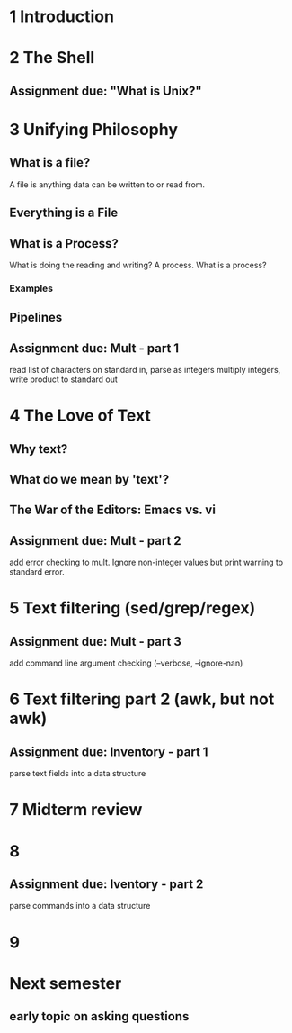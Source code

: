 * 1 Introduction
* 2 The Shell
** Assignment due: "What is Unix?"
* 3 Unifying Philosophy
** What is a file?
   A file is anything data can be written to or read from.  
** Everything is a File
** What is a Process?
What is doing the reading and writing?
A process. What is a process?
*** Examples
** Pipelines
** Assignment due: Mult - part 1
   read list of characters on standard in, parse as integers
   multiply integers, write product to standard out
* 4 The Love of Text
** Why text?
** What do we mean by 'text'?
** The War of the Editors: Emacs vs. vi
** Assignment due: Mult - part 2
   add error checking to mult.  Ignore non-integer values but print warning to standard error.
* 5 Text filtering (sed/grep/regex)
** Assignment due: Mult - part 3
   add command line argument checking (--verbose, --ignore-nan)
* 6 Text filtering part 2 (awk, but not awk)
** Assignment due: Inventory - part 1
   parse text fields into a data structure
* 7 Midterm review
* 8 
** Assignment due: Iventory - part 2
   parse commands into a data structure

* 9 

* Next semester
** early topic on asking questions
